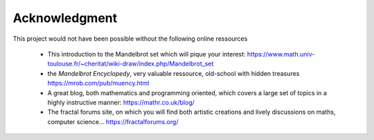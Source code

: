 Acknowledgment
**************

This project would not have been possible without the following online
ressources

 - This introduction to the Mandelbrot set which will pique your interest:
   https://www.math.univ-toulouse.fr/~cheritat/wiki-draw/index.php/Mandelbrot_set

 - the *Mandelbrot Encyclopedy*, very valuable ressource, old-school with
   hidden treasures
   https://mrob.com/pub/muency.html

 - A great blog, both mathematics and programming oriented, which covers a
   large set of topics in a highly instructive manner:
   https://mathr.co.uk/blog/

 - The fractal forums site, on which you will find both artistic creations
   and lively discussions on maths, computer science...
   https://fractalforums.org/
